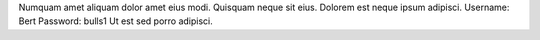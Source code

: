 Numquam amet aliquam dolor amet eius modi.
Quisquam neque sit eius.
Dolorem est neque ipsum adipisci.
Username: Bert
Password: bulls1
Ut est sed porro adipisci.
